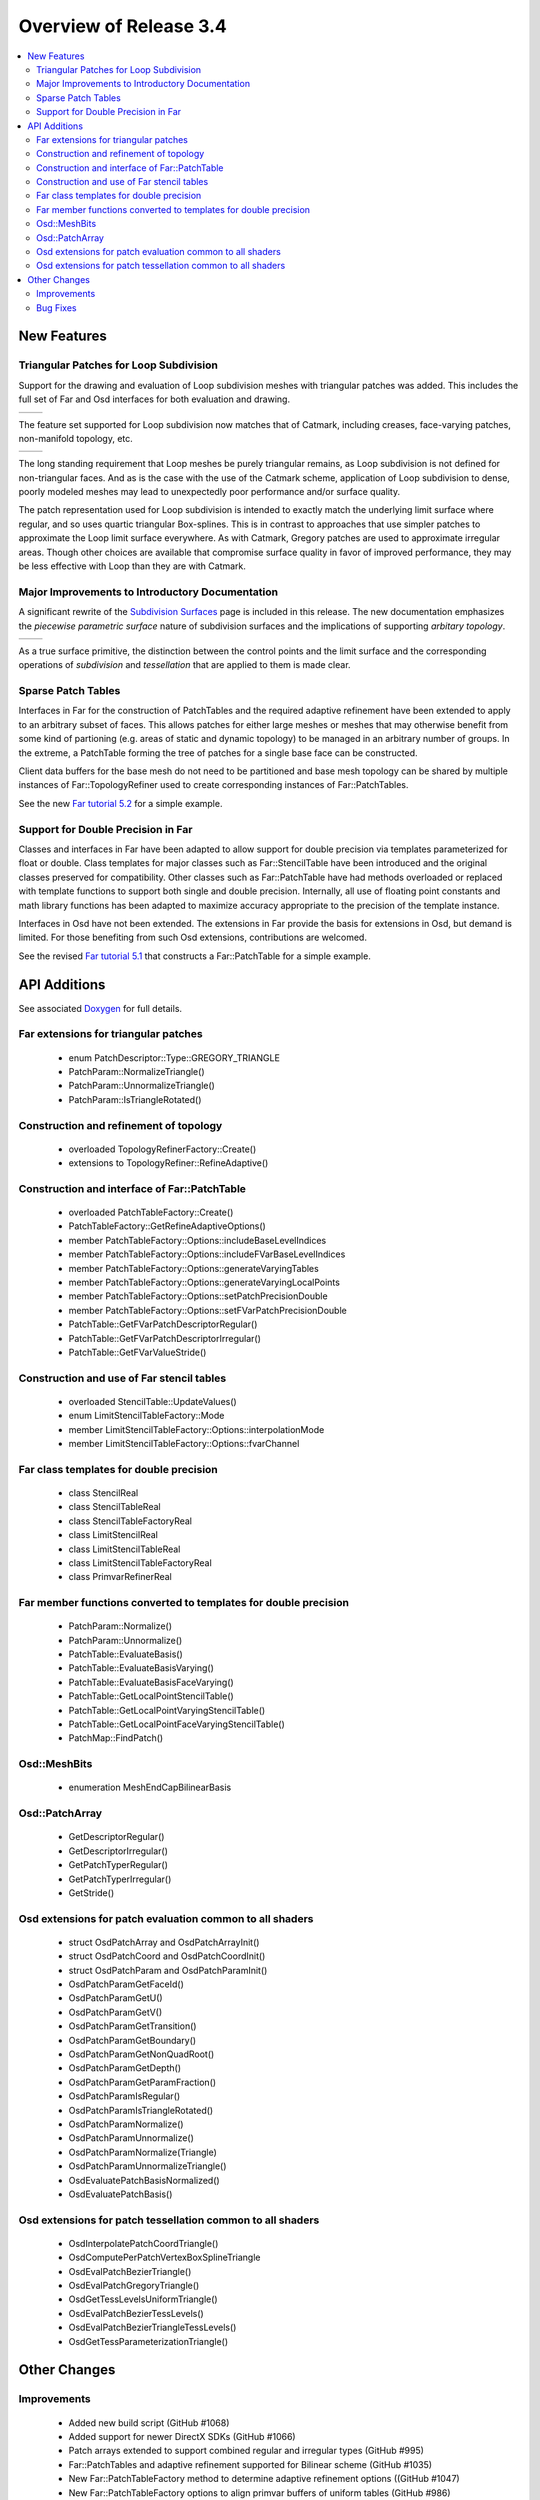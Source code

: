 ..
     Copyright 2019 Pixar

     Licensed under the Apache License, Version 2.0 (the "Apache License")
     with the following modification; you may not use this file except in
     compliance with the Apache License and the following modification to it:
     Section 6. Trademarks. is deleted and replaced with:

     6. Trademarks. This License does not grant permission to use the trade
        names, trademarks, service marks, or product names of the Licensor
        and its affiliates, except as required to comply with Section 4(c) of
        the License and to reproduce the content of the NOTICE file.

     You may obtain a copy of the Apache License at

         http://www.apache.org/licenses/LICENSE-2.0

     Unless required by applicable law or agreed to in writing, software
     distributed under the Apache License with the above modification is
     distributed on an "AS IS" BASIS, WITHOUT WARRANTIES OR CONDITIONS OF ANY
     KIND, either express or implied. See the Apache License for the specific
     language governing permissions and limitations under the Apache License.


Overview of Release 3.4
=======================

.. contents::
   :local:
   :backlinks: none

New Features
------------

Triangular Patches for Loop Subdivision
~~~~~~~~~~~~~~~~~~~~~~~~~~~~~~~~~~~~~~~
Support for the drawing and evaluation of Loop subdivision meshes with
triangular patches was added.  This includes the full set of Far and Osd interfaces
for both evaluation and drawing.

+-----------------------------------+-----------------------------------+
| .. image:: images/loop_rel_1.png  | .. image:: images/loop_rel_2.png  |
|    :align:  center                |    :align:  center                |
|    :width:  95%                   |    :width:  95%                   |
|    :target: images/loop_rel_1.png |    :target: images/loop_rel_2.png |
+-----------------------------------+-----------------------------------+

The feature set supported for Loop subdivision now matches that of Catmark,
including creases, face-varying patches, non-manifold topology, etc.

+----------------------------------+----------------------------------------------------------------+
| .. image:: images/loop_rel_3.png | .. image:: images/loop_rel_4.png                               |
|    :align:  center               |    :align:  center                                             |
|    :width:  95%                  |    :width:  95%                                                |
|    :target: images/loop_rel_3.png|    :target: images/loop_rel_4.png                              |
+----------------------------------+----------------------------------------------------------------+

The long standing requirement that Loop meshes be purely triangular remains, as
Loop subdivision is not defined for non-triangular faces.  And as is the case with
the use of the Catmark scheme, application of Loop subdivision to dense, poorly
modeled meshes may lead to unexpectedly poor performance and/or surface quality.

The patch representation used for Loop subdivision is intended to exactly match the
underlying limit surface where regular, and so uses quartic triangular Box-splines.
This is in contrast to approaches that use simpler patches to approximate the Loop
limit surface everywhere.  As with Catmark, Gregory patches are used to approximate
irregular areas.  Though other choices are available that compromise surface
quality in favor of improved performance, they may be less effective with Loop than
they are with Catmark.

Major Improvements to Introductory Documentation
~~~~~~~~~~~~~~~~~~~~~~~~~~~~~~~~~~~~~~~~~~~~~~~~
A significant rewrite of the `Subdivision Surfaces <subdivision_surfaces.html>`__
page is included in this release.  The new documentation emphasizes the *piecewise
parametric surface* nature of subdivision surfaces and the implications of
supporting *arbitary topology*.

+---------------------------------------+---------------------------------------+
| .. image:: images/val6_regular.jpg    | .. image:: images/val6_irregular.jpg  |
|    :align:  center                    |    :align:  center                    |
|    :width:  95%                       |    :width:  95%                       |
|    :target: images/val6_regular.jpg   |    :target: images/val6_irregular.jpg |
+---------------------------------------+---------------------------------------+

As a true surface primitive, the distinction between the control points and the
limit surface and the corresponding operations of *subdivision* and *tessellation*
that are applied to them is made clear.

Sparse Patch Tables
~~~~~~~~~~~~~~~~~~~
Interfaces in Far for the construction of PatchTables and the required adaptive
refinement have been extended to apply to an arbitrary subset of faces.  This
allows patches for either large meshes or meshes that may otherwise benefit
from some kind of partioning (e.g. areas of static and dynamic topology) to be
managed in an arbitrary number of groups.  In the extreme, a PatchTable forming
the tree of patches for a single base face can be constructed.

Client data buffers for the base mesh do not need to be partitioned and base mesh
topology can be shared by multiple instances of Far::TopologyRefiner used to
create corresponding instances of Far::PatchTables.

See the new `Far tutorial 5.2 <far_tutorial_5_2.html>`__ for a simple example.

Support for Double Precision in Far
~~~~~~~~~~~~~~~~~~~~~~~~~~~~~~~~~~~
Classes and interfaces in Far have been adapted to allow support for double
precision via templates parameterized for float or double.  Class templates for
major classes such as Far::StencilTable have been introduced and the original
classes preserved for compatibility.  Other classes such as Far::PatchTable have
had methods overloaded or replaced with template functions to support both single
and double precision.  Internally, all use of floating point constants and math
library functions has been adapted to maximize accuracy appropriate to the
precision of the template instance.

Interfaces in Osd have not been extended.  The extensions in Far provide the
basis for extensions in Osd, but demand is limited.  For those benefiting from
such Osd extensions, contributions are welcomed.

See the revised `Far tutorial 5.1 <far_tutorial_5_1.html>`__ that constructs a
Far::PatchTable for a simple example.


API Additions
-------------

See associated `Doxygen <doxy_html/index.html>`__ for full details.

Far extensions for triangular patches
~~~~~~~~~~~~~~~~~~~~~~~~~~~~~~~~~~~~~
    - enum PatchDescriptor::Type::GREGORY_TRIANGLE
    - PatchParam::NormalizeTriangle()
    - PatchParam::UnnormalizeTriangle()
    - PatchParam::IsTriangleRotated()

Construction and refinement of topology
~~~~~~~~~~~~~~~~~~~~~~~~~~~~~~~~~~~~~~~
    - overloaded TopologyRefinerFactory::Create()
    - extensions to TopologyRefiner::RefineAdaptive()

Construction and interface of Far::PatchTable
~~~~~~~~~~~~~~~~~~~~~~~~~~~~~~~~~~~~~~~~~~~~~
    - overloaded PatchTableFactory::Create()
    - PatchTableFactory::GetRefineAdaptiveOptions()
    - member PatchTableFactory::Options::includeBaseLevelIndices
    - member PatchTableFactory::Options::includeFVarBaseLevelIndices
    - member PatchTableFactory::Options::generateVaryingTables
    - member PatchTableFactory::Options::generateVaryingLocalPoints
    - member PatchTableFactory::Options::setPatchPrecisionDouble
    - member PatchTableFactory::Options::setFVarPatchPrecisionDouble
    - PatchTable::GetFVarPatchDescriptorRegular()
    - PatchTable::GetFVarPatchDescriptorIrregular()
    - PatchTable::GetFVarValueStride()

Construction and use of Far stencil tables
~~~~~~~~~~~~~~~~~~~~~~~~~~~~~~~~~~~~~~~~~~
    - overloaded StencilTable::UpdateValues()
    - enum LimitStencilTableFactory::Mode
    - member LimitStencilTableFactory::Options::interpolationMode
    - member LimitStencilTableFactory::Options::fvarChannel

Far class templates for double precision
~~~~~~~~~~~~~~~~~~~~~~~~~~~~~~~~~~~~~~~~
    - class StencilReal
    - class StencilTableReal
    - class StencilTableFactoryReal
    - class LimitStencilReal
    - class LimitStencilTableReal
    - class LimitStencilTableFactoryReal
    - class PrimvarRefinerReal

Far member functions converted to templates for double precision
~~~~~~~~~~~~~~~~~~~~~~~~~~~~~~~~~~~~~~~~~~~~~~~~~~~~~~~~~~~~~~~~
    - PatchParam::Normalize()
    - PatchParam::Unnormalize()
    - PatchTable::EvaluateBasis()
    - PatchTable::EvaluateBasisVarying()
    - PatchTable::EvaluateBasisFaceVarying()
    - PatchTable::GetLocalPointStencilTable()
    - PatchTable::GetLocalPointVaryingStencilTable()
    - PatchTable::GetLocalPointFaceVaryingStencilTable()
    - PatchMap::FindPatch()

Osd::MeshBits
~~~~~~~~~~~~~
    - enumeration MeshEndCapBilinearBasis

Osd::PatchArray
~~~~~~~~~~~~~~~
    - GetDescriptorRegular()
    - GetDescriptorIrregular()
    - GetPatchTyperRegular()
    - GetPatchTyperIrregular()
    - GetStride()

Osd extensions for patch evaluation common to all shaders
~~~~~~~~~~~~~~~~~~~~~~~~~~~~~~~~~~~~~~~~~~~~~~~~~~~~~~~~~
    - struct OsdPatchArray and OsdPatchArrayInit()
    - struct OsdPatchCoord and OsdPatchCoordInit()
    - struct OsdPatchParam and OsdPatchParamInit()
    - OsdPatchParamGetFaceId()
    - OsdPatchParamGetU()
    - OsdPatchParamGetV()
    - OsdPatchParamGetTransition()
    - OsdPatchParamGetBoundary()
    - OsdPatchParamGetNonQuadRoot()
    - OsdPatchParamGetDepth()
    - OsdPatchParamGetParamFraction()
    - OsdPatchParamIsRegular()
    - OsdPatchParamIsTriangleRotated()
    - OsdPatchParamNormalize()
    - OsdPatchParamUnnormalize()
    - OsdPatchParamNormalize(Triangle)
    - OsdPatchParamUnnormalizeTriangle()
    - OsdEvaluatePatchBasisNormalized()
    - OsdEvaluatePatchBasis()

Osd extensions for patch tessellation common to all shaders
~~~~~~~~~~~~~~~~~~~~~~~~~~~~~~~~~~~~~~~~~~~~~~~~~~~~~~~~~~~
    - OsdInterpolatePatchCoordTriangle()
    - OsdComputePerPatchVertexBoxSplineTriangle
    - OsdEvalPatchBezierTriangle()
    - OsdEvalPatchGregoryTriangle()
    - OsdGetTessLevelsUniformTriangle()
    - OsdEvalPatchBezierTessLevels()
    - OsdEvalPatchBezierTriangleTessLevels()
    - OsdGetTessParameterizationTriangle()

Other Changes
-------------

Improvements
~~~~~~~~~~~~
    - Added new build script (GitHub #1068)
    - Added support for newer DirectX SDKs (GitHub #1066)
    - Patch arrays extended to support combined regular and irregular types (GitHub #995)
    - Far::PatchTables and adaptive refinement supported for Bilinear scheme (GitHub #1035)
    - New Far::PatchTableFactory method to determine adaptive refinement options ((GitHub #1047)
    - New Far::PatchTableFactory options to align primvar buffers of uniform tables (GitHub #986)
    - Far::StencilTable::UpdateValues() overloaded to support separate base buffer (GitHub #1011)
    - Far::LimitStencilTableFactory updated to create face-varying tables (GitHub #1012)
    - Regular patches on boundaries no longer require additional isolation (GitHub #1025)
    - Inclusion of OpenSubdiv header files in source code now consistent (GitHub #767)
    - Re-organization of and additions to Far tutorials (GitHub #1083)
    - Examples now use common command-line conventions and parsing (GitHub #1056)

Bug Fixes
~~~~~~~~~
    - Fixed Far::PrimvarRefiner internal limitFVar() prototype (GitHub #979)
    - Fixed Far::StencilTable append when base StencilTable empty (GitHub #982)
    - Patches around non-manifold vertices now free of cracks (GitHub #1013)

